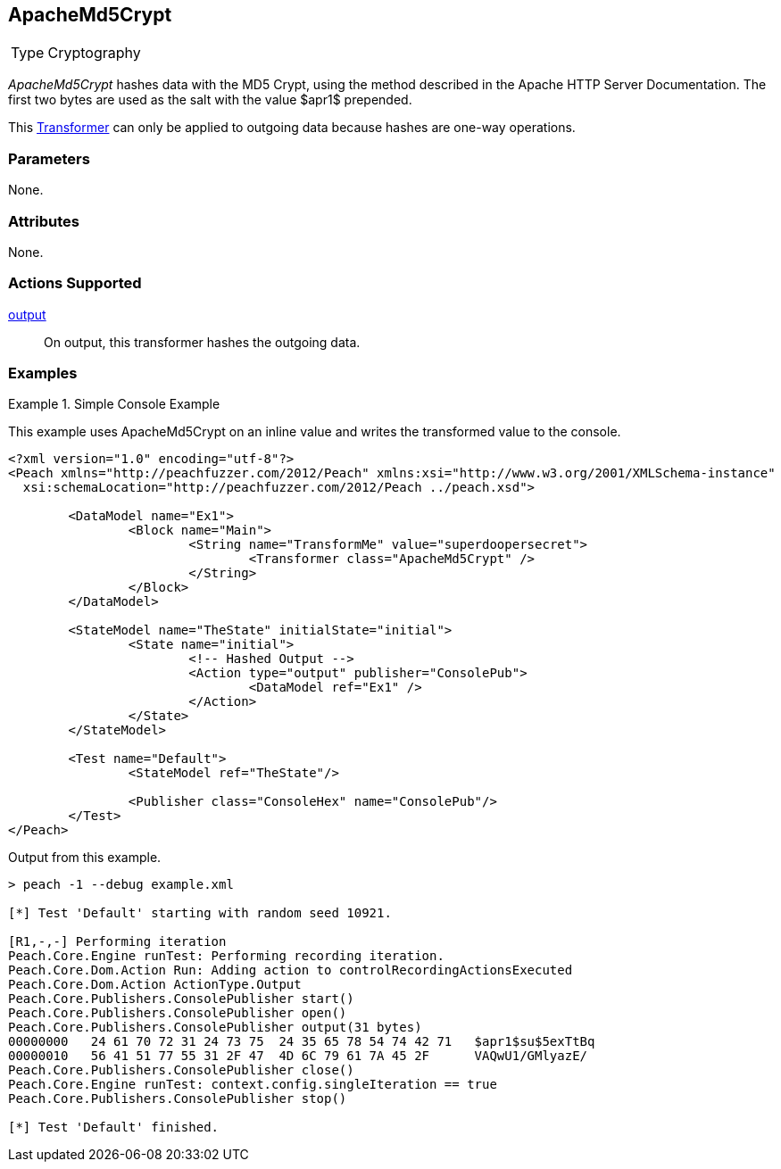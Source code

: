 <<<
[[Transformers_ApacheMd5Crypt]]
== ApacheMd5Crypt

// Reviewed:
//  - 02/19/2014: Seth & Adam: Outlined
// TODO:
// Verify parameters expand parameter description
// Full pit example using hex console
// expand  general description
// Identify direction / action supported for (Input/Output/Call/setProperty/getProperty)
// See AES for format
// Test output

// Updated:
// 2/20/14: Mick
// verified params
// added supported actions
// expanded description
// added full example

[horizontal]
Type:: Cryptography

_ApacheMd5Crypt_ hashes data with the MD5 Crypt, using the method described in the Apache HTTP Server Documentation.
The first two bytes are used as the salt with the value $apr1$ prepended. 

This xref:Transformer[Transformer] can only be applied to outgoing data because hashes are one-way operations.

=== Parameters

None.

=== Attributes

None.

=== Actions Supported

xref:Action_output[output]:: On output, this transformer hashes the outgoing data.

=== Examples

.Simple Console Example
==========================
This example uses ApacheMd5Crypt on an inline value and writes the transformed value to the console.

[source,xml]
----
<?xml version="1.0" encoding="utf-8"?>
<Peach xmlns="http://peachfuzzer.com/2012/Peach" xmlns:xsi="http://www.w3.org/2001/XMLSchema-instance"
  xsi:schemaLocation="http://peachfuzzer.com/2012/Peach ../peach.xsd">

	<DataModel name="Ex1">
		<Block name="Main">
			<String name="TransformMe" value="superdoopersecret">
				<Transformer class="ApacheMd5Crypt" />
			</String>
		</Block>
	</DataModel>

	<StateModel name="TheState" initialState="initial">
		<State name="initial">
			<!-- Hashed Output -->
			<Action type="output" publisher="ConsolePub">
				<DataModel ref="Ex1" />
			</Action>
		</State>
	</StateModel>

	<Test name="Default">
		<StateModel ref="TheState"/>

		<Publisher class="ConsoleHex" name="ConsolePub"/>
	</Test>
</Peach>
----

Output from this example.

----
> peach -1 --debug example.xml

[*] Test 'Default' starting with random seed 10921.

[R1,-,-] Performing iteration
Peach.Core.Engine runTest: Performing recording iteration.
Peach.Core.Dom.Action Run: Adding action to controlRecordingActionsExecuted
Peach.Core.Dom.Action ActionType.Output
Peach.Core.Publishers.ConsolePublisher start()
Peach.Core.Publishers.ConsolePublisher open()
Peach.Core.Publishers.ConsolePublisher output(31 bytes)
00000000   24 61 70 72 31 24 73 75  24 35 65 78 54 74 42 71   $apr1$su$5exTtBq
00000010   56 41 51 77 55 31 2F 47  4D 6C 79 61 7A 45 2F      VAQwU1/GMlyazE/
Peach.Core.Publishers.ConsolePublisher close()
Peach.Core.Engine runTest: context.config.singleIteration == true
Peach.Core.Publishers.ConsolePublisher stop()

[*] Test 'Default' finished.
----
==========================
